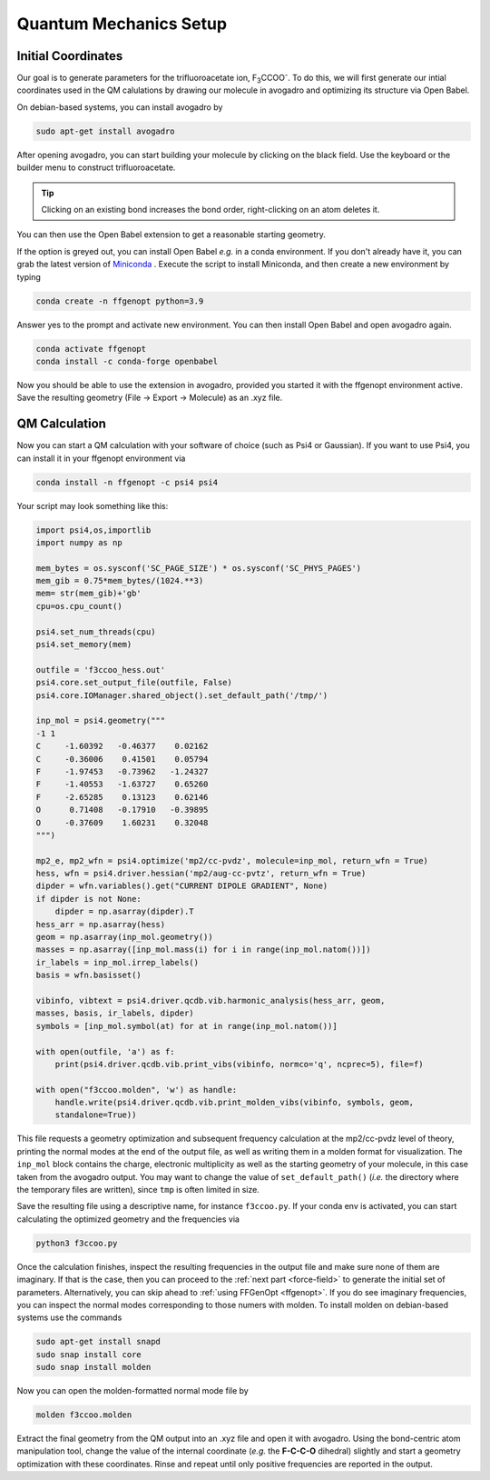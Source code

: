 .. _Quantum-Mechanics-Setup:

=======================
Quantum Mechanics Setup
=======================

Initial Coordinates
===================

Our goal is to generate parameters for the trifluoroacetate ion,
F\ :sub:`3`\ CCOO\ :sup:`-`\ .
To do this, we will first generate our intial coordinates used in the QM
calulations by drawing our molecule in avogadro and optimizing its structure
via Open Babel.

On debian-based systems, you can install avogadro by

.. code-block:: bash
   
   sudo apt-get install avogadro

After opening avogadro, you can start building your molecule by clicking on
the black field. Use the keyboard or the builder menu to construct
trifluoroacetate.

.. tip::
   Clicking on an existing bond increases the bond order, right-clicking on an
   atom deletes it.

You can then use the Open Babel extension to get a reasonable starting
geometry.

.. image:: ../assets/images/avo1.png

If the option is greyed out, you can install Open Babel *e.g.* in a conda
environment. If you don't already have it, you can grab the latest version of
`Miniconda \
<https://repo.anaconda.com/miniconda/Miniconda3-latest-Linux-x86_64.sh>`_.
Execute the script to install Miniconda, and then create a new environment
by typing

.. code-block:: bash

   conda create -n ffgenopt python=3.9

Answer yes to the prompt and activate new environment. You can then install
Open Babel and open avogadro again.

.. code-block:: bash

   conda activate ffgenopt
   conda install -c conda-forge openbabel

Now you should be able to use the extension in avogadro, provided you started
it with the ffgenopt environment active. Save the resulting geometry
(File -> Export -> Molecule) as an .xyz file.

QM Calculation
==============

Now you can start a QM calculation with your software of choice (such as Psi4
or Gaussian). If you want to use Psi4, you can install it in your ffgenopt
environment via

.. code-block:: bash

   conda install -n ffgenopt -c psi4 psi4

Your script may look something like this:

.. code-block:: python

   import psi4,os,importlib
   import numpy as np
  
   mem_bytes = os.sysconf('SC_PAGE_SIZE') * os.sysconf('SC_PHYS_PAGES')
   mem_gib = 0.75*mem_bytes/(1024.**3)
   mem= str(mem_gib)+'gb'
   cpu=os.cpu_count()
   
   psi4.set_num_threads(cpu)
   psi4.set_memory(mem)
   
   outfile = 'f3ccoo_hess.out'
   psi4.core.set_output_file(outfile, False)
   psi4.core.IOManager.shared_object().set_default_path('/tmp/')
   
   inp_mol = psi4.geometry("""
   -1 1
   C     -1.60392   -0.46377    0.02162
   C     -0.36006    0.41501    0.05794
   F     -1.97453   -0.73962   -1.24327
   F     -1.40553   -1.63727    0.65260
   F     -2.65285    0.13123    0.62146
   O      0.71408   -0.17910   -0.39895
   O     -0.37609    1.60231    0.32048
   """)
   
   mp2_e, mp2_wfn = psi4.optimize('mp2/cc-pvdz', molecule=inp_mol, return_wfn = True)
   hess, wfn = psi4.driver.hessian('mp2/aug-cc-pvtz', return_wfn = True)
   dipder = wfn.variables().get("CURRENT DIPOLE GRADIENT", None)
   if dipder is not None:
       dipder = np.asarray(dipder).T
   hess_arr = np.asarray(hess)
   geom = np.asarray(inp_mol.geometry())
   masses = np.asarray([inp_mol.mass(i) for i in range(inp_mol.natom())])
   ir_labels = inp_mol.irrep_labels()
   basis = wfn.basisset()
   
   vibinfo, vibtext = psi4.driver.qcdb.vib.harmonic_analysis(hess_arr, geom, 
   masses, basis, ir_labels, dipder)
   symbols = [inp_mol.symbol(at) for at in range(inp_mol.natom())]
   
   with open(outfile, 'a') as f:
       print(psi4.driver.qcdb.vib.print_vibs(vibinfo, normco='q', ncprec=5), file=f)
   
   with open("f3ccoo.molden", 'w') as handle:
       handle.write(psi4.driver.qcdb.vib.print_molden_vibs(vibinfo, symbols, geom,
       standalone=True))

This file requests a geometry optimization and subsequent frequency calculation
at the mp2/cc-pvdz level of theory, printing the normal modes at the end of the
output file, as well as writing them in a molden format for visualization.
The ``inp_mol`` block contains the charge, electronic multiplicity as well as
the starting geometry of your molecule, in this case taken from the avogadro
output.
You may want to change the value of ``set_default_path()`` (*i.e.* the
directory where the temporary files are written), since ``tmp`` is often
limited in size.

Save the resulting file using a descriptive name, for instance ``f3ccoo.py``.
If your conda env is activated, you can start calculating the optimized
geometry and the frequencies via

.. code-block:: bash

   python3 f3ccoo.py

Once the calculation finishes, inspect the resulting frequencies in the output
file and make sure none of them are imaginary. If that is the case, then
you can proceed to the :ref:`next part <force-field>` to generate the initial
set of parameters. Alternatively, you can skip ahead to
:ref:`using FFGenOpt <ffgenopt>`.
If you do see imaginary frequencies, you can inspect the normal modes
corresponding to those numers with molden. To install molden on debian-based
systems use the commands

.. code-block:: bash

   sudo apt-get install snapd
   sudo snap install core
   sudo snap install molden

Now you can open the molden-formatted normal mode file by

.. code-block:: bash

   molden f3ccoo.molden

Extract the final geometry from the QM output into an .xyz file and open it
with avogadro. Using the bond-centric atom manipulation tool, change the value
of the internal coordinate (*e.g.* the **F-C-C-O** dihedral) slightly and
start a geometry optimization with these coordinates. Rinse and repeat until
only positive frequencies are reported in the output.
